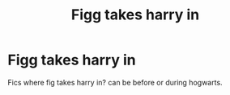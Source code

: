 #+TITLE: Figg takes harry in

* Figg takes harry in
:PROPERTIES:
:Author: miriomeea
:Score: 3
:DateUnix: 1606182900.0
:DateShort: 2020-Nov-24
:FlairText: Request
:END:
Fics where fig takes harry in? can be before or during hogwarts.

